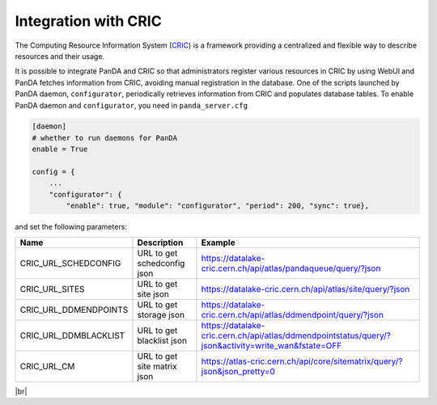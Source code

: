 ======================
Integration with CRIC
======================

The Computing Resource Information System
(`CRIC <https://core-cric-docs.web.cern.ch/core-cric-docs/latest/index.html>`_) is a framework
providing a centralized and flexible way
to describe resources and their usage.

It is possible to integrate PanDA and CRIC so that administrators register various resources in CRIC
by using WebUI and PanDA fetches information from CRIC, avoiding manual registration in the database.
One of the scripts launched by PanDA daemon, ``configurator``, periodically retrieves information from CRIC
and populates database tables. To enable PanDA daemon and ``configurator``, you need in ``panda_server.cfg``

.. code-block:: text

    [daemon]
    # whether to run daemons for PanDA
    enable = True

    config = {
        ...
        "configurator": {
            "enable": true, "module": "configurator", "period": 200, "sync": true},

and set the following parameters:

.. list-table::
   :header-rows: 1

   * - Name
     - Description
     - Example
   * - CRIC_URL_SCHEDCONFIG
     - URL to get schedconfig json
     - https://datalake-cric.cern.ch/api/atlas/pandaqueue/query/?json
   * - CRIC_URL_SITES
     - URL to get site json
     - https://datalake-cric.cern.ch/api/atlas/site/query/?json
   * - CRIC_URL_DDMENDPOINTS
     - URL to get storage json
     - https://datalake-cric.cern.ch/api/atlas/ddmendpoint/query/?json
   * - CRIC_URL_DDMBLACKLIST
     - URL to get blacklist json
     - https://datalake-cric.cern.ch/api/atlas/ddmendpointstatus/query/?json&activity=write_wan&fstate=OFF
   * - CRIC_URL_CM
     - URL to get site matrix json
     - https://atlas-cric.cern.ch/api/core/sitematrix/query/?json&json_pretty=0

|br|